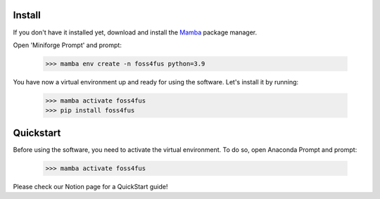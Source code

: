 Install
==================
If you don't have it installed yet, download and install the `Mamba`_ package manager.

Open 'Miniforge Prompt' and prompt:

  >>> mamba env create -n foss4fus python=3.9

You have now a virtual environment up and ready for using the software. Let's install it by running:

  >>> mamba activate foss4fus
  >>> pip install foss4fus


Quickstart
==================

Before using the software, you need to activate the virtual environment. To do so, open Anaconda Prompt and prompt:

  >>> mamba activate foss4fus


Please check our Notion page for a QuickStart guide!


.. _Mamba: https://mamba.readthedocs.io/en/latest/installation/mamba-installation.html
